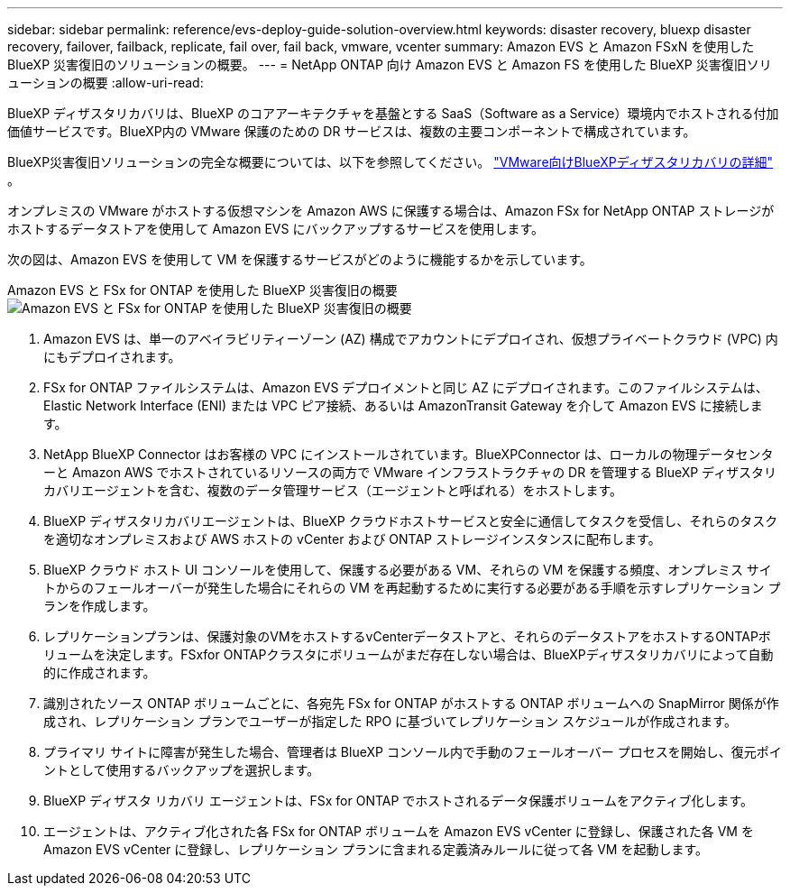 ---
sidebar: sidebar 
permalink: reference/evs-deploy-guide-solution-overview.html 
keywords: disaster recovery, bluexp disaster recovery, failover, failback, replicate, fail over, fail back, vmware, vcenter 
summary: Amazon EVS と Amazon FSxN を使用した BlueXP 災害復旧のソリューションの概要。 
---
= NetApp ONTAP 向け Amazon EVS と Amazon FS を使用した BlueXP 災害復旧ソリューションの概要
:allow-uri-read: 


[role="lead"]
BlueXP ディザスタリカバリは、BlueXP のコアアーキテクチャを基盤とする SaaS（Software as a Service）環境内でホストされる付加価値サービスです。BlueXP内の VMware 保護のための DR サービスは、複数の主要コンポーネントで構成されています。

BlueXP災害復旧ソリューションの完全な概要については、以下を参照してください。 link:../get-started/dr-intro.html["VMware向けBlueXPディザスタリカバリの詳細"] 。

オンプレミスの VMware がホストする仮想マシンを Amazon AWS に保護する場合は、Amazon FSx for NetApp ONTAP ストレージがホストするデータストアを使用して Amazon EVS にバックアップするサービスを使用します。

次の図は、Amazon EVS を使用して VM を保護するサービスがどのように機能するかを示しています。

Amazon EVS と FSx for ONTAP を使用した BlueXP 災害復旧の概要image:evs-soloverview-evs.png["Amazon EVS と FSx for ONTAP を使用した BlueXP 災害復旧の概要"]

. Amazon EVS は、単一のアベイラビリティーゾーン (AZ) 構成でアカウントにデプロイされ、仮想プライベートクラウド (VPC) 内にもデプロイされます。
. FSx for ONTAP ファイルシステムは、Amazon EVS デプロイメントと同じ AZ にデプロイされます。このファイルシステムは、Elastic Network Interface (ENI) または VPC ピア接続、あるいは AmazonTransit Gateway を介して Amazon EVS に接続します。
. NetApp BlueXP Connector はお客様の VPC にインストールされています。BlueXPConnector は、ローカルの物理データセンターと Amazon AWS でホストされているリソースの両方で VMware インフラストラクチャの DR を管理する BlueXP ディザスタリカバリエージェントを含む、複数のデータ管理サービス（エージェントと呼ばれる）をホストします。
. BlueXP ディザスタリカバリエージェントは、BlueXP クラウドホストサービスと安全に通信してタスクを受信し、それらのタスクを適切なオンプレミスおよび AWS ホストの vCenter および ONTAP ストレージインスタンスに配布します。
. BlueXP クラウド ホスト UI コンソールを使用して、保護する必要がある VM、それらの VM を保護する頻度、オンプレミス サイトからのフェールオーバーが発生した場合にそれらの VM を再起動するために実行する必要がある手順を示すレプリケーション プランを作成します。
. レプリケーションプランは、保護対象のVMをホストするvCenterデータストアと、それらのデータストアをホストするONTAPボリュームを決定します。FSxfor ONTAPクラスタにボリュームがまだ存在しない場合は、BlueXPディザスタリカバリによって自動的に作成されます。
. 識別されたソース ONTAP ボリュームごとに、各宛先 FSx for ONTAP がホストする ONTAP ボリュームへの SnapMirror 関係が作成され、レプリケーション プランでユーザーが指定した RPO に基づいてレプリケーション スケジュールが作成されます。
. プライマリ サイトに障害が発生した場合、管理者は BlueXP コンソール内で手動のフェールオーバー プロセスを開始し、復元ポイントとして使用するバックアップを選択します。
. BlueXP ディザスタ リカバリ エージェントは、FSx for ONTAP でホストされるデータ保護ボリュームをアクティブ化します。
. エージェントは、アクティブ化された各 FSx for ONTAP ボリュームを Amazon EVS vCenter に登録し、保護された各 VM を Amazon EVS vCenter に登録し、レプリケーション プランに含まれる定義済みルールに従って各 VM を起動します。


